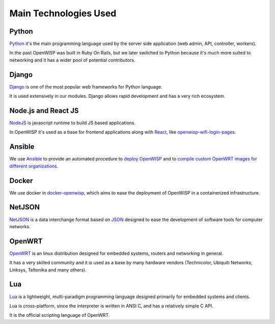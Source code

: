 ======================
Main Technologies Used
======================

Python
------

`Python <https://www.python.org/>`_ it's the main programming language
used by the server side application (web admin, API, controller, workers).

In the past OpenWISP was built in Ruby On Rails, but we later switched
to Python because it's much more suited to networking and it has a wider
pool of potential contributors.

Django
------

`Django <https://www.djangoproject.com/>`_ is one of the most popular
web frameworks for Python language.

It is used extensively in our modules. Django allows rapid development
and has a very rich ecosystem.

Node.js and React JS
--------------------

`NodeJS <https://nodejs.org/en/>`_ is javascript runtime to build
JS based applications.

In OpenWISP it's used as a base for frontend applications
along with `React <https://reactjs.org/>`_, like
`openwisp-wifi-login-pages <https://github.com/openwisp/openwisp-wifi-login-pages/>`_.

Ansible
-------

We use `Ansible <https://www.ansible.com/>`_ to provide an automated
procedure to `deploy OpenWISP <https://github.com/openwisp/ansible-openwisp2>`_
and to `compile custom OpenWRT images for different
organizations <https://github.com/openwisp/ansible-openwisp2-imagegenerator>`_.

Docker
------

We use docker in
`docker-openwisp <https://github.com/openwisp/docker-openwisp>`_,
which aims to ease the deployment of OpenWISP in a
containerized infrastructure.

NetJSON
-------

`NetJSON <http://netjson.org/>`_ is a data interchange format based on
`JSON <http://json.org/>`_ designed to ease the development of software
tools for computer networks.

OpenWRT
-------

`OpenWRT <https://openwrt.org/>`_ is an linux distribution designed for
embedded systems, routers and networking in general.

It has a very skilled community and it is used as a base by many
hardware vendors (Technicolor, Ubiquiti Networks, Linksys, Teltonika
and many others).

Lua
---

`Lua <https://www.lua.org/>`_ is a lightweight, multi-paradigm programming
language designed primarily for embedded systems and clients.

Lua is cross-platform, since the interpreter is written in ANSI C,
and has a relatively simple C API.

It is the official scripting language of OpenWRT.
